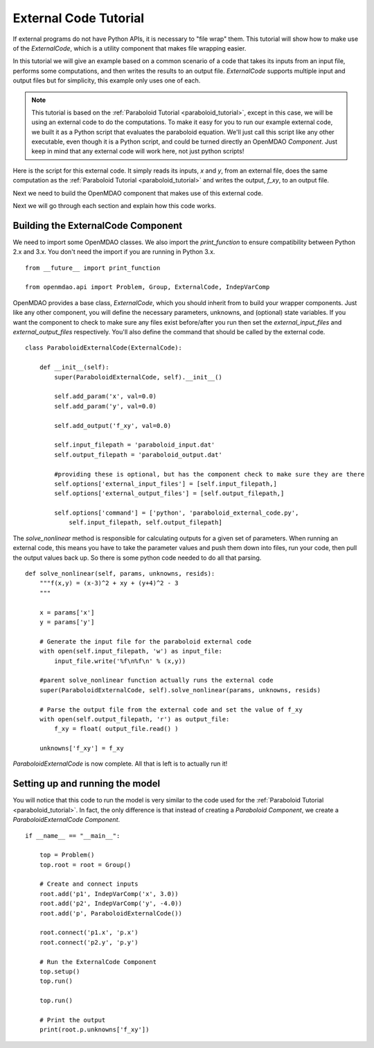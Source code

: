 .. _`External-Code-Tutorial`:

External Code Tutorial
----------------------


If external programs do not have Python APIs, it is necessary to "file wrap" them.
This tutorial will show how to make use of the `ExternalCode`, which is a utility component
that makes file wrapping easier.

In this tutorial we will give an example based on a common scenario of a code that takes
its inputs from an input file, performs some computations, and then writes the results
to an output file. `ExternalCode` supports multiple input and output files but
for simplicity, this example only uses one of each.

.. note::

  This tutorial is based on the :ref:`Paraboloid Tutorial <paraboloid_tutorial>`, except in this case,
  we will be using an external code to do the computations. To make it easy for you to run our
  example external code, we built it as a Python script that evaluates the paraboloid
  equation. We'll just call this script like any other executable, even though it is a Python script,
  and could be turned directly an OpenMDAO `Component`. Just keep in mind that any external code will
  work here, not just python scripts!

Here is the script for this external code. It simply reads its inputs, `x` and `y`, from an external file,
does the same computation as the :ref:`Paraboloid Tutorial <paraboloid_tutorial>` and writes the output,
`f_xy`, to an output file.


.. testcode :: ext_scirpt

    import sys

    def paraboloid(input_filename, output_filename):
        with open(input_filename, 'r') as input_file:
            file_contents = input_file.readlines()
        x, y = [ float(f) for f in file_contents ]

        f_xy = (x-3.0)**2 + x*y + (y+4.0)**2 - 3.0

        with open( output_filename, 'w') as out:
            out.write('%f\n' % f_xy )

    if __name__ == "__main__":

        input_filename = sys.argv[1]
        output_filename = sys.argv[2]

        paraboloid(input_filename, output_filename)



Next we need to build the OpenMDAO component that makes use of this external code.


.. testcode :: ext_code_wrapper


    from __future__ import print_function

    from openmdao.api import Problem, Group, ExternalCode, IndepVarComp

    class ParaboloidExternalCode(ExternalCode):
      def __init__(self):
          super(ParaboloidExternalCode, self).__init__()

          self.add_param('x', val=0.0)
          self.add_param('y', val=0.0)

          self.add_output('f_xy', val=0.0)

          self.input_filepath = 'paraboloid_input.dat'
          self.output_filepath = 'paraboloid_output.dat'

          #providing these is optional, but has the component check to make sure they are there
          self.options['external_input_files'] = [self.input_filepath,]
          self.options['external_output_files'] = [self.output_filepath,]

          self.options['command'] = ['python', 'paraboloid_external_code.py',
              self.input_filepath, self.output_filepath]


      def solve_nonlinear(self, params, unknowns, resids):
          """f(x,y) = (x-3)^2 + xy + (y+4)^2 - 3
          """

          x = params['x']
          y = params['y']

          # Generate the input file for the paraboloid external code
          with open(self.input_filepath, 'w') as input_file:
              input_file.write('%f\n%f\n' % (x,y))

          #parent solve_nonlinear function actually runs the external code
          super(ParaboloidExternalCode, self).solve_nonlinear(params, unknowns, resids)

          # Parse the output file from the external code and set the value of f_xy
          with open(self.output_filepath, 'r') as output_file:
              f_xy = float( output_file.read() )

          unknowns['f_xy'] = f_xy


    if __name__ == "__main__":

      top = Problem()
      top.root = root = Group()

      # Create and connect inputs
      root.add('p1', IndepVarComp('x', 3.0))
      root.add('p2', IndepVarComp('y', -4.0))
      root.add('p', ParaboloidExternalCode())

      root.connect('p1.x', 'p.x')
      root.connect('p2.y', 'p.y')

      # Run the ExternalCode Component
      top.setup()
      top.run()

      top.run()

      # Print the output
      print(root.p.unknowns['f_xy'])

Next we will go through each section and explain how this code works.

Building the ExternalCode Component
===================================

We need to import some OpenMDAO classes. We also import the `print_function` to
ensure compatibility between Python 2.x and 3.x. You don't need the import if
you are running in Python 3.x.

::

    from __future__ import print_function

    from openmdao.api import Problem, Group, ExternalCode, IndepVarComp


OpenMDAO provides a base class, `ExternalCode`, which you should inherit from to
build your wrapper components. Just like any other component, you will define the
necessary parameters, unknowns, and (optional) state variables. If you
want the component to check to make sure any files exist before/after you run
then set the `external_input_files` and `external_output_files` respectively. You'll
also define the command that should be called by the external code.


::

    class ParaboloidExternalCode(ExternalCode):

        def __init__(self):
            super(ParaboloidExternalCode, self).__init__()

            self.add_param('x', val=0.0)
            self.add_param('y', val=0.0)

            self.add_output('f_xy', val=0.0)

            self.input_filepath = 'paraboloid_input.dat'
            self.output_filepath = 'paraboloid_output.dat'

            #providing these is optional, but has the component check to make sure they are there
            self.options['external_input_files'] = [self.input_filepath,]
            self.options['external_output_files'] = [self.output_filepath,]

            self.options['command'] = ['python', 'paraboloid_external_code.py',
                self.input_filepath, self.output_filepath]

The `solve_nonlinear` method is responsible for calculating outputs for a
given set of parameters. When running an external code, this means
you have to take the parameter values and push them down into files,
run your code, then pull the output values back up. So there is some python
code needed to do all that parsing.

::

    def solve_nonlinear(self, params, unknowns, resids):
        """f(x,y) = (x-3)^2 + xy + (y+4)^2 - 3
        """

        x = params['x']
        y = params['y']

        # Generate the input file for the paraboloid external code
        with open(self.input_filepath, 'w') as input_file:
            input_file.write('%f\n%f\n' % (x,y))

        #parent solve_nonlinear function actually runs the external code
        super(ParaboloidExternalCode, self).solve_nonlinear(params, unknowns, resids)

        # Parse the output file from the external code and set the value of f_xy
        with open(self.output_filepath, 'r') as output_file:
            f_xy = float( output_file.read() )

        unknowns['f_xy'] = f_xy


`ParaboloidExternalCode` is now complete. All that is left is to actually run
it!

Setting up and running the model
================================

You will notice that this code to run the model is very similar to the code used
for the :ref:`Paraboloid Tutorial <paraboloid_tutorial>`. In fact, the only
difference is that instead of creating a `Paraboloid` `Component`, we
create a `ParaboloidExternalCode` `Component`.

::

    if __name__ == "__main__":

        top = Problem()
        top.root = root = Group()

        # Create and connect inputs
        root.add('p1', IndepVarComp('x', 3.0))
        root.add('p2', IndepVarComp('y', -4.0))
        root.add('p', ParaboloidExternalCode())

        root.connect('p1.x', 'p.x')
        root.connect('p2.y', 'p.y')

        # Run the ExternalCode Component
        top.setup()
        top.run()

        top.run()

        # Print the output
        print(root.p.unknowns['f_xy'])

.. tags:: Tutorials, External Code, Wrapping
